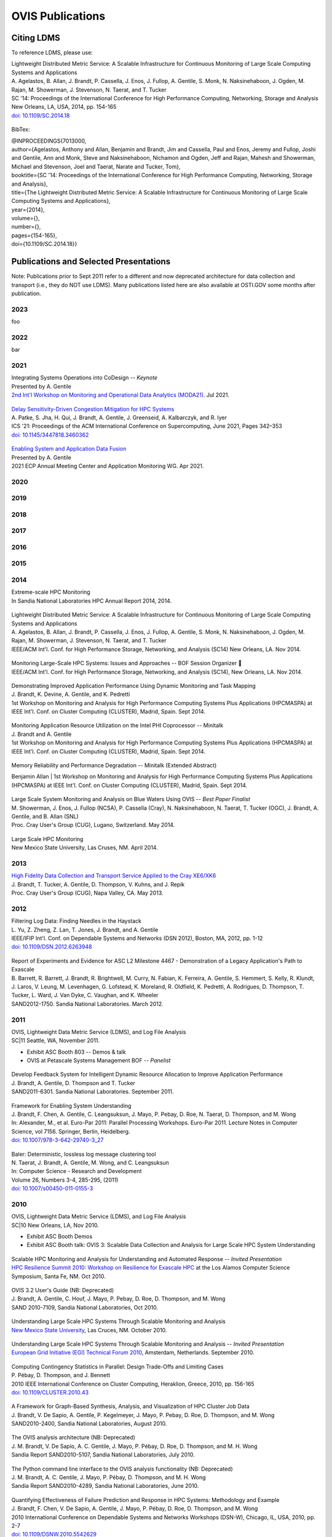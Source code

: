 OVIS Publications
=====================

Citing LDMS
-------------

To reference LDMS, please use:
 ::
| Lightweight Distributed Metric Service: A Scalable Infrastructure for Continuous Monitoring of Large Scale Computing Systems and Applications 
| A. Agelastos, B. Allan, J. Brandt, P. Cassella, J. Enos, J. Fullop, A. Gentile, S. Monk, N. Naksinehaboon, J. Ogden, M. Rajan, M. Showerman, J. Stevenson, N. Taerat, and T. Tucker
| SC '14: Proceedings of the International Conference for High Performance Computing, Networking, Storage and Analysis
| New Orleans, LA, USA, 2014, pp. 154-165
| `doi: 10.1109/SC.2014.18 <https://doi.org/10.1109/SC.2014.18>`_

 ::
BibTex:
 ::
| @INPROCEEDINGS{7013000,
| author={Agelastos, Anthony and Allan, Benjamin and Brandt, Jim and Cassella, Paul and Enos, Jeremy and Fullop, Joshi and Gentile, Ann and Monk, Steve and Naksinehaboon, Nichamon and Ogden, Jeff and Rajan, Mahesh and Showerman, Michael and Stevenson, Joel and Taerat, Narate and Tucker, Tom},
| booktitle={SC '14: Proceedings of the International Conference for High Performance Computing, Networking, Storage and Analysis}, 
| title={The Lightweight Distributed Metric Service: A Scalable Infrastructure for Continuous Monitoring of Large Scale Computing Systems and Applications}, 
| year={2014},
| volume={},
| number={},
| pages={154-165},
| doi={10.1109/SC.2014.18}}


Publications and Selected Presentations
-----------------------------------------

Note: Publications prior to Sept 2011 refer to a different and now deprecated architecture for data collection and transport (i.e., they do NOT use LDMS). Many publications listed here are also available at OSTI.GOV some months after publication.

2023
^^^^
foo

2022
^^^^
bar

2021
^^^^
| Integrating Systems Operations into CoDesign -- *Keynote* 
| Presented by A. Gentile
| `2nd Int'l Workshop on Monitoring and Operational Data Analytics (MODA21) <https://moda21.sciencesconf.org/>`_. Jul 2021.

 ::
| `Delay Sensitivity-Driven Congestion Mitigation for HPC Systems <https://dl.acm.org/doi/pdf/10.1145/3447818.3460362>`_
| A. Patke, S. Jha, H. Qui, J. Brandt, A. Gentile, J. Greenseid, A. Kalbarczyk, and R. Iyer
| ICS '21: Proceedings of the ACM International Conference on Supercomputing, June 2021, Pages 342–353
| `doi: 10.1145/3447818.3460362 <https://doi.org/10.1145/3447818.3460362>`_

 ::
| `Enabling System and Application Data Fusion <https://www.youtube.com/watch?v=EmsYILnwDys>`_
| Presented by A. Gentile
| 2021 ECP Annual Meeting Center and Application Monitoring WG. Apr 2021.


2020
^^^^

2019
^^^^

2018
^^^^

2017
^^^^

2016
^^^^

2015
^^^^

2014
^^^^
| Extreme-scale HPC Monitoring
| In Sandia National Laboratories HPC Annual Report 2014, 2014.

 ::
| Lightweight Distributed Metric Service: A Scalable Infrastructure for Continuous Monitoring of Large Scale Computing Systems and Applications
| A. Agelastos, B. Allan, J. Brandt, P. Cassella, J. Enos, J. Fullop, A. Gentile, S. Monk, N. Naksinehaboon, J. Ogden, M. Rajan, M. Showerman, J. Stevenson, N. Taerat, and T. Tucker
| IEEE/ACM Int'l. Conf. for High Performance Storage, Networking, and Analysis (SC14) New Orleans, LA. Nov 2014.

 ::
| Monitoring Large-Scale HPC Systems: Issues and Approaches -- BOF Session Organizer 🔸
| IEEE/ACM Int'l. Conf. for High Performance Storage, Networking, and Analysis (SC14), New Orleans, LA. Nov 2014.

 ::
| Demonstrating Improved Application Performance Using Dynamic Monitoring and Task Mapping
| J. Brandt, K. Devine, A. Gentile, and K. Pedretti
| 1st Workshop on Monitoring and Analysis for High Performance Computing Systems Plus Applications (HPCMASPA) at IEEE Int'l. Conf. on Cluster Computing (CLUSTER), Madrid, Spain. Sept 2014.

 ::
| Monitoring Application Resource Utilization on the Intel PHI Coprocessor -- Minitalk
| J. Brandt and A. Gentile
| 1st Workshop on Monitoring and Analysis for High Performance Computing Systems Plus Applications (HPCMASPA) at IEEE Int'l. Conf. on Cluster Computing (CLUSTER), Madrid, Spain. Sept 2014.

 ::
| Memory Reliability and Performance Degradation -- Minitalk (Extended Abstract)
Benjamin Allan
| 1st Workshop on Monitoring and Analysis for High Performance Computing Systems Plus Applications (HPCMASPA) at IEEE Int'l. Conf. on Cluster Computing (CLUSTER), Madrid, Spain. Sept 2014.

 ::
| Large Scale System Monitoring and Analysis on Blue Waters Using OVIS -- *Best Paper Finalist*
| M. Showerman, J. Enos, J. Fullop (NCSA), P. Cassella (Cray), N. Naksinehaboon, N. Taerat, T. Tucker (OGC), J. Brandt, A. Gentile, and B. Allan (SNL)
| Proc. Cray User's Group (CUG), Lugano, Switzerland. May 2014.

 ::
| Large Scale HPC Monitoring
| New Mexico State University, Las Cruses, NM. April 2014.

2013
^^^^
| `High Fidelity Data Collection and Transport Service Applied to the Cray XE6/XK6 <https://cug.org/proceedings/cug2013_proceedings/includes/files/pap167-file1.pdf>`_
| J. Brandt, T. Tucker, A. Gentile, D. Thompson, V. Kuhns, and J. Repik
| Proc. Cray User's Group (CUG), Napa Valley, CA. May 2013.

2012
^^^^
| Filtering Log Data: Finding Needles in the Haystack
| L. Yu, Z. Zheng, Z. Lan, T. Jones, J. Brandt, and A. Gentile
| IEEE/IFIP Int'l. Conf. on Dependable Systems and Networks (DSN 2012), Boston, MA, 2012, pp. 1-12
| `doi: 10.1109/DSN.2012.6263948 <https://doi.org/10.1109/DSN.2012.6263948>`_

 ::
| Report of Experiments and Evidence for ASC L2 Milestone 4467 - Demonstration of a Legacy Application's Path to Exascale
| B. Barrett, R. Barrett, J. Brandt, R. Brightwell, M. Curry, N. Fabian, K. Ferreira, A. Gentile, S. Hemmert, S. Kelly, R. Klundt, J. Laros, V. Leung, M. Levenhagen, G. Lofstead, K. Moreland, R. Oldfield, K. Pedretti, A. Rodrigues, D. Thompson, T. Tucker, L. Ward, J. Van Dyke, C. Vaughan, and K. Wheeler
| SAND2012-1750. Sandia National Laboratories. March 2012.

2011
^^^^
| OVIS, Lightweight Data Metric Service (LDMS), and Log File Analysis
| SC|11 Seattle, WA, November 2011.
- Exhibit ASC Booth 803 -- Demos & talk
- OVIS at Petascale Systems Management BOF -- *Panelist*

 ::
| Develop Feedback System for Intelligent Dynamic Resource Allocation to Improve Application Performance
| J. Brandt, A. Gentile, D. Thompson and T. Tucker
| SAND2011-6301. Sandia National Laboratories. September 2011.

 ::
| Framework for Enabling System Understanding
| J. Brandt, F. Chen, A. Gentile, C. Leangsuksun, J. Mayo, P. Pebay, D. Roe, N. Taerat, D. Thompson, and M. Wong
| In: Alexander, M., et al. Euro-Par 2011: Parallel Processing Workshops. Euro-Par 2011. Lecture Notes in Computer Science, vol 7156. Springer, Berlin, Heidelberg. 
| `doi: 10.1007/978-3-642-29740-3_27 <https://doi.org/10.1007/978-3-642-29740-3_27>`_

 ::
| Baler: Deterministic, lossless log message clustering tool
| N. Taerat, J. Brandt, A. Gentile, M. Wong, and C. Leangsuksun
| In: Computer Science - Research and Development
| Volume 26, Numbers 3-4, 285-295, (2011)
| `doi: 10.1007/s00450-011-0155-3 <https://doi.org/10.1007/s00450-011-0155-3>`_

2010
^^^^
| OVIS, Lightweight Data Metric Service (LDMS), and Log File Analysis
| SC|10 New Orleans, LA, Nov 2010.
- Exhibit ASC Booth Demos
- Exhibit ASC Booth talk: OVIS 3: Scalable Data Collection and Analysis for Large Scale HPC System Understanding

 ::
| Scalable HPC Monitoring and Analysis for Understanding and Automated Response -- *Invited Presentation*
| `HPC Resilience Summit 2010: Workshop on Resilience for Exascale HPC <http://www.csm.ornl.gov/srt/conferences/ResilienceSummit/2010/>`_ at the Los Alamos Computer Science Symposium, Santa Fe, NM. Oct 2010.

 ::
| OVIS 3.2 User's Guide (NB: Deprecated)
| J. Brandt, A. Gentile, C. Houf, J. Mayo, P. Pebay, D. Roe, D. Thompson, and M. Wong
| SAND 2010-7109, Sandia National Laboratories, Oct 2010.

 ::
| Understanding Large Scale HPC Systems Through Scalable Monitoring and Analysis
| `New Mexico State University <http://www.cs.nmsu.edu/wp/>`_, Las Cruces, NM. October 2010.

 ::
| Understanding Large Scale HPC Systems Through Scalable Monitoring and Analysis -- *Invited Presentation*
| `European Grid Initiative (EGI) Technical Forum 2010 <http://www.egi.eu/EGITF2010/>`_, Amsterdam, Netherlands. September 2010.

 ::
| Computing Contingency Statistics in Parallel: Design Trade-Offs and Limiting Cases
| P. Pébay, D. Thompson, and J. Bennett
| 2010 IEEE International Conference on Cluster Computing, Heraklion, Greece, 2010, pp. 156-165
| `doi: 10.1109/CLUSTER.2010.43 <https://doi.org/10.1109/CLUSTER.2010.43>`_

 ::
| A Framework for Graph-Based Synthesis, Analysis, and Visualization of HPC Cluster Job Data
| J. Brandt, V. De Sapio, A. Gentile, P. Kegelmeyer, J. Mayo, P. Pebay, D. Roe, D. Thompson, and M. Wong
| SAND2010-2400, Sandia National Laboratories, August 2010.

 ::
| The OVIS analysis architecture (NB: Deprecated)
| J. M. Brandt, V. De Sapio, A. C. Gentile, J. Mayo, P. Pébay, D. Roe, D. Thompson, and M. H. Wong
| Sandia Report SAND2010-5107, Sandia National Laboratories, July 2010.

 ::
| The Python command line interface to the OVIS analysis functionality (NB: Deprecated)
| J. M. Brandt, A. C. Gentile, J. Mayo, P. Pébay, D. Thompson, and M. H. Wong
| Sandia Report SAND2010-4289, Sandia National Laboratories, June 2010.

 ::
| Quantifying Effectiveness of Failure Prediction and Response in HPC Systems: Methodology and Example
| J. Brandt, F. Chen, V. De Sapio, A. Gentile, J. Mayo, P. Pébay, D. Roe, D. Thompson, and M. Wong
| 2010 International Conference on Dependable Systems and Networks Workshops (DSN-W), Chicago, IL, USA, 2010, pp. 2-7
| `doi: 10.1109/DSNW.2010.5542629 <https://doi.org/doi: 10.1109/DSNW.2010.5542629>`_

 ::
| Using Cloud Constructs and Predictive Analysis to Enable Pre-Failure Process Migration in HPC Systems
| J. Brandt, F. Chen, V. De Sapio, A. Gentile, J. Mayo, P. Pébay, D. Roe, D. Thompson, and M. Wong
| 2010 10th IEEE/ACM International Conference on Cluster, Cloud and Grid Computing, Melbourne, VIC, Australia, 2010, pp. 703-708
| `doi: 10.1109/CCGRID.2010.31 <https://doi.org/10.1109/CCGRID.2010.31>`_

 ::
| Combining Virtualization, Resource Characterization, and Resource Management to Enable Efficient High Performance Compute Platforms Through Intelligent Dynamic Resource Allocation
| J. Brandt, F. Chen, V. De Sapio, A. Gentile, J. Mayo, P. Pébay, D. Roe, D. Thompson, and M. Wong
| 2010 IEEE International Symposium on Parallel & Distributed Processing, Workshops and Phd Forum (IPDPSW), Atlanta, GA, USA, 2010, pp. 1-8
| `doi: 10.1109/IPDPSW.2010.5470719 <https://doi.org/doi: 10.1109/IPDPSW.2010.5470719>`_

 ::
| Scalable Information Fusion for Fault Tolerance in Large-Scale HPC -- *Minisymposium Presentation*
| J. Brandt, F. Chen, V. De Sapio, A. Gentile, J. Mayo, P. Pébay, D. Roe, D. Thompson, and M. Wong
| Minisymposium on Vertically Integrated Fault Tolerance for Large-Scale Scientific Computing
at the SIAM Conf. on Parallel Processing and Scientific Computing (PP10), Seattle, WA. Feb 2010.

2009
^^^^
| OVIS in HPC: Information Fusion for Resilience
| `Louisiana Tech University <http://www.latech.edu/>`_ Ruston, LA. December 2009.

 ::
| Failure Prediction and Resilience in Large-Scale HPC Platforms
| SC|09 Portland, OR, November 2009.
- Exhibit Presentation and Demo

 ::
| Advanced ParaView Visualization
| K. Moreland, J. Ahrens, D. DeMarle, D. Thompson, P. Pébay and N. Fabian
| peer-reviewed tutorial on the use of statistics engines at the IEEE VisWeek 2009, Atlantic City, NJ. October 2009.

 ::
| Data Fusion and Statistical Analysis: Piercing the Darkness of the Black Box -- *Invited Presentation*
| J. Brandt, F. Chen, V. De Sapio, A. Gentile, J. Mayo, P. Pébay, D. Roe, D. Thompson, and M. Wong
| `Workshop on Resiliency for Petascale HPC <http://www.lanl.gov/conferences/lacss/2009/agenda/workshops.shtml>`_ at the `Los Alamos Computer Science Symposium (LACSS 2009) <https://www.lanl.gov/conferences/lacss/2009/>`_, Santa Fe, NM. October 2009.

 ::
| Methodologies for Advance Warning of Compute Cluster Problems via Statistical Analysis: A Case Study
| J. Brandt, A. Gentile, J. Mayo, P. Pébay, D. Roe, D. Thompson, and M. Wong
| Proceedings of the 2009 Workshop on Resiliency in High Performance Computing (Resilience) June 2009, pp. 7-14
| `doi: 10.1145/1552526.1552528 <https://doi.org/10.1145/1552526.1552528>`_

 ::
| Resource Monitoring and Management with OVIS to Enable HPC in Cloud Computing Environments 
| J. Brandt, A. Gentile, J. Mayo, P. Pébay, D. Roe, D. Thompson, and M. Wong
| 2009 IEEE International Symposium on Parallel & Distributed Processing, Rome, Italy, 2009, pp. 1-8
| `doi: 10.1109/IPDPS.2009.5161234 <https://doi.org/10.1109/IPDPS.2009.5161234>`_
- Note: 5th Workshop on System Management Techniques, Processes, and Services (SMTPS) - Special Focus on Cloud Computing -- *Best Paper Award*

 ::
| OVIS 2.0 User's Guide (Deprecated)
| J. Brandt, A. Gentile, J. Mayo, P. Pébay, D. Roe, D. Thompson, and M. Wong
| SAND 2009-2329, Sandia National Laboratories, April 2009

 ::
| OVIS: Scalable Real-time Analysis of Very Large Datasets
| Overview viewgraph. 2009.

2008
^^^^
| OVIS-2: Whole System Monitoring and Analysis - Toward Understanding and Prediction
| J. Brandt, B. Debusschere, A. Gentile, J. Mayo, P. Pébay, D. Thompson, and M. Wong
| SC|08 Austin, TX. November 2008.
- Exhibit Presentation and Demo

 ::
| Combining System Characterization and Novel Execution Models to Achieve Scalable Robust Computing -- *Invited Presentation*
| H. Adalsteinsson, J. Brandt, B. Debusschere, A. Gentile, J. Mayo, P. Pebay, D. Thompson, and M. Wong
| Workshop on Resiliency for Petascale HPC
| at the `Los Alamos Computer Science Symposium (LACSS 2008) <http://www.lanl.gov/conferences/lacss/2008/>`_, Santa Fe, NM. October 2008.

 ::
| OVIS: Scalable, Real-time Statistical Analysis of Very Large Datasets
| J. Brandt, B. Debusschere, A. Gentile, J. Mayo, P. Pébay , D. Thompson, and M. Wong
| 2008 Sandia Workshop on Data Mining and Data Analysis
| Extended abstract, SAND Report 2008-6109, Sandia National Laboratories, September 2008.

 ::
| Using Probabilistic Characterization to Reduce Runtime Faults on HPC Systems
| J. Brandt, B. Debusschere, A. Gentile, J. Mayo, P. Pébay , D. Thompson, and M. Wong
| 2008 Eighth IEEE International Symposium on Cluster Computing and the Grid (CCGRID), Lyon, France, 2008, pp. 759-764
| `doi: 10.1109/CCGRID.2008.124 <https://doi.org/10.1109/CCGRID.2008.124>`_

 ::
| OVIS-2: A Robust Distributed Architecture for Scalable RAS
| J. Brandt, B. Debusschere, A. Gentile, J. Mayo, P. Pébay, D. Thompson, and M. Wong
| 2008 IEEE International Symposium on Parallel and Distributed Processing, Miami, FL, USA, 2008, pp. 1-8
| `doi: 10.1109/IPDPS.2008.4536549 <https://doi.org/10.1109/IPDPS.2008.4536549>`_

2007
^^^^
| OVIS-2: A Distributed Framework for Scalable Monitoring and Analysis of Large Computational Clusters
| J. Brandt, B. Debusschere, A. Gentile, J. Mayo, P. Pébay, D. Thompson, and M. Wong
| SC|07 Reno, NV, November 2007.
- Exhibit Presentation and Demo

2006
^^^^
| Monitoring Computational Clusters with OVIS
| J. M. Brandt, A. C. Gentile, P. P. Pébay and M. H. Wong
| SAND Report 2006-7939, Sandia National Laboratories, December 2006.

 ::
| OVIS: A Tool for Intelligent, Real-time Monitoring of Computational Clusters
| J. M. Brandt, A. C. Gentile, J. Ortega, P. P. Pébay, D. C. Thompson, and M. H. Wong
| SC|06 Tampa, FL, November 2006.
- Exhibit Presentation and Demo

 ::
| OVIS: A Tool for Intelligent, Real-Time Monitoring of Computational Clusters
| Proceedings 20th IEEE International Parallel & Distributed Processing Symposium, Rhodes, Greece, 2006, pp. 8 pp.- 
| `doi: 10.1109/IPDPS.2006.1639698 <https://doi.org/10.1109/IPDPS.2006.1639698>`_

 ::
| Distributed, Intelligent RAS System for Large Computational Clusters: FactSheet
| J. M. Brandt, A. C. Gentile, P. P. Pébay and M. H. Wong
| Fact sheet, Sandia National Laboratories, April 2006.

2005
^^^^
| Bayesian Inference for Intelligent, Real-time Monitoring of Computational Clusters
| J. M. Brandt, A. C. Gentile, D. J. Hale, Y. M. Marzouk, and P. P. Pébay
| SC|05 Seattle, Washington, November 2005.
- Exhibit Presentation, Demo, and Flier
- Conference Poster

 ::
| Meaningful Automated Statistical Analysis of Large Computational Clusters 
| J. M. Brandt, A. C. Gentile, Y. M. Marzouk and P. P. Pebay
| 2005 IEEE International Conference on Cluster Computing, Burlington, MA, USA, 2005, pp. 1-2
| `doi: 10.1109/CLUSTR.2005.347090 <https://doi.org/10.1109/CLUSTR.2005.347090>`_

 ::
| Meaningful Automated Statistical Analysis of Large Computational Clusters 
| J. M. Brandt, A. C. Gentile, Y. M. Marzouk, and P. P. Pébay
| SAND Report 2005-4558, Sandia National Laboratories, July 2005.

2004
^^^^
| Detection of System Abnormalities Through Behavioral Analysis of ASC Codes
| J. M. Brandt and A. C. Gentile
| SC|04 Exhibit, Pittsburgh, PA, November 2004.
- Exhibit Demo

2003
^^^^
| Distributed Intelligent RAS System for Large Computational Clusters
| J. M. Brandt, N. M. Berry, R. A. Yao, B. M. Tsudama, and A. C. Gentile
| SC|03, Phoenix, AZ November 2003.
- Exhibit Demo
- Conference Poster



Dataset Releases - HMDR
------------------------

The ASCR funded exascale resilience project Holistic Measurement Driven Resilience: Combining Operational Fault and Failure Measurements and Fault Injection for Quantifying Fault Detection and Impact released the following system datasets in support of resilience research:

2019
^^^^
| Cielo Fault Injection Dataset 2016
| S. Jha, V. Formicola, A. Bonnie, M. Mason, D. Chen, F. Deng, A. Gentile, J. Brandt, L. Kaplan, J. Repik, J. Enos, M. Showerman, A. Greiner, Z. Kalbarczyk, R. Iyer, and W. Kramer.
| LA-UR-19-22749, SAND2019-3531 O, Mar 2019.


2016
^^^^
| Mutrino Dataset 2/15-6/16 (12/16 Release)(`About <http://portal.nersc.gov/project/m888/resilience/datasets/mutrino/about-mutrino1yr-v122016.pdf>`_)
| J. Brandt, A. Gentile, and J. Repik
| SAND2016-12310 O, Dec 2016
| [Online]: `http://portal.nersc.gov/project/m888/resilience/datasets/mutrino/mutrino1yr-v122016.tgz <http://portal.nersc.gov/project/m888/resilience/datasets/mutrino/mutrino1yr-v122016.tgz>`_

 ::
| Mutrino Dataset 2/15-5/15 (`About <http://portal.nersc.gov/project/m888/resilience/datasets/mutrino/about-logs.051715.pdf>`_)
| J. Brandt, A. Gentile, and J. Repik
| SAND2016-2449 O, Mar 2016
| [Online]: `http://portal.nersc.gov/project/m888/resilience/datasets/mutrino/logs.051715.cr.tgz <http://portal.nersc.gov/project/m888/resilience/datasets/mutrino/logs.051715.cr.tgz>`_


